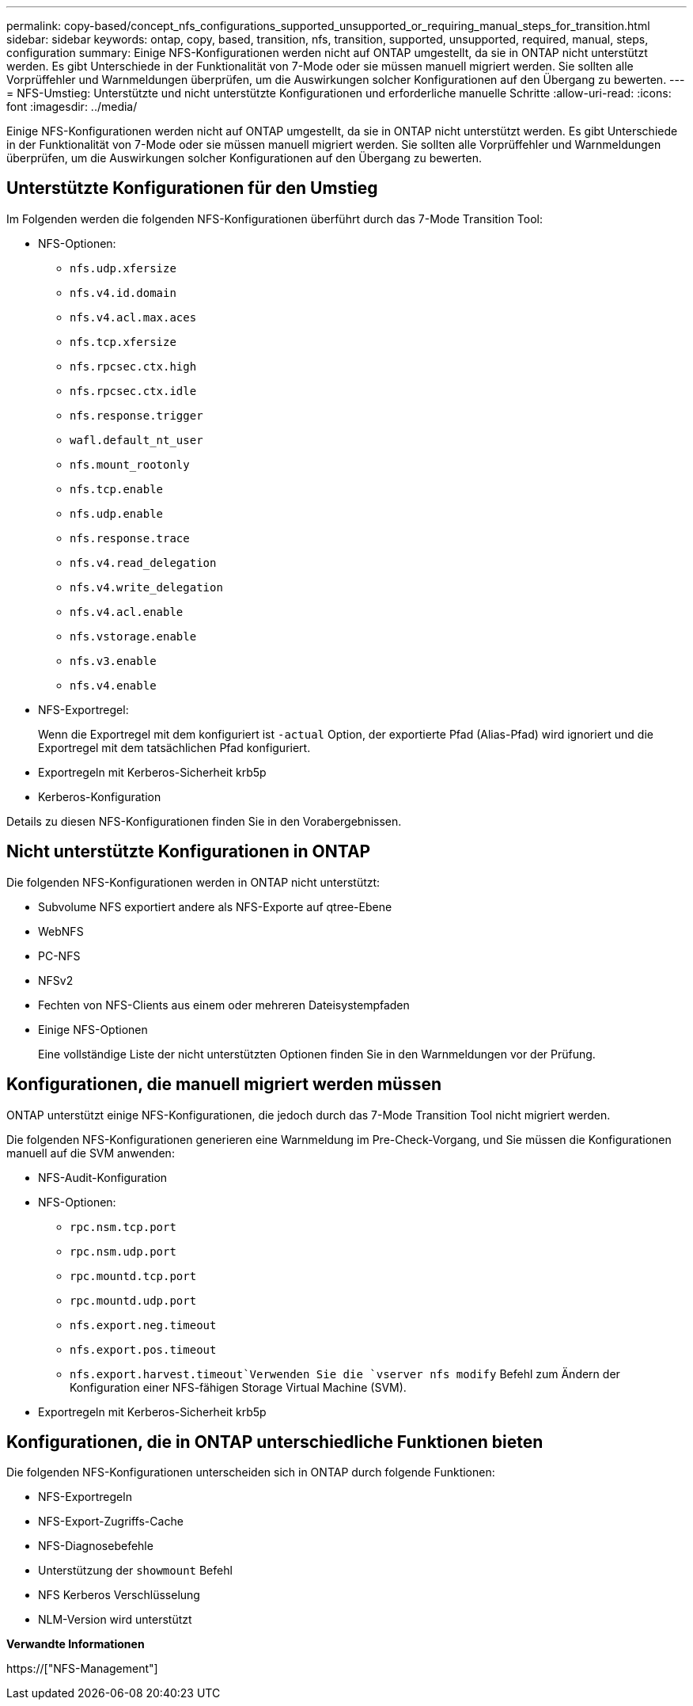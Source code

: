 ---
permalink: copy-based/concept_nfs_configurations_supported_unsupported_or_requiring_manual_steps_for_transition.html 
sidebar: sidebar 
keywords: ontap, copy, based, transition, nfs, transition, supported, unsupported, required, manual, steps, configuration 
summary: Einige NFS-Konfigurationen werden nicht auf ONTAP umgestellt, da sie in ONTAP nicht unterstützt werden. Es gibt Unterschiede in der Funktionalität von 7-Mode oder sie müssen manuell migriert werden. Sie sollten alle Vorprüffehler und Warnmeldungen überprüfen, um die Auswirkungen solcher Konfigurationen auf den Übergang zu bewerten. 
---
= NFS-Umstieg: Unterstützte und nicht unterstützte Konfigurationen und erforderliche manuelle Schritte
:allow-uri-read: 
:icons: font
:imagesdir: ../media/


[role="lead"]
Einige NFS-Konfigurationen werden nicht auf ONTAP umgestellt, da sie in ONTAP nicht unterstützt werden. Es gibt Unterschiede in der Funktionalität von 7-Mode oder sie müssen manuell migriert werden. Sie sollten alle Vorprüffehler und Warnmeldungen überprüfen, um die Auswirkungen solcher Konfigurationen auf den Übergang zu bewerten.



== Unterstützte Konfigurationen für den Umstieg

Im Folgenden werden die folgenden NFS-Konfigurationen überführt durch das 7-Mode Transition Tool:

* NFS-Optionen:
+
** `nfs.udp.xfersize`
** `nfs.v4.id.domain`
** `nfs.v4.acl.max.aces`
** `nfs.tcp.xfersize`
** `nfs.rpcsec.ctx.high`
** `nfs.rpcsec.ctx.idle`
** `nfs.response.trigger`
** `wafl.default_nt_user`
** `nfs.mount_rootonly`
** `nfs.tcp.enable`
** `nfs.udp.enable`
** `nfs.response.trace`
** `nfs.v4.read_delegation`
** `nfs.v4.write_delegation`
** `nfs.v4.acl.enable`
** `nfs.vstorage.enable`
** `nfs.v3.enable`
** `nfs.v4.enable`


* NFS-Exportregel:
+
Wenn die Exportregel mit dem konfiguriert ist `-actual` Option, der exportierte Pfad (Alias-Pfad) wird ignoriert und die Exportregel mit dem tatsächlichen Pfad konfiguriert.

* Exportregeln mit Kerberos-Sicherheit krb5p
* Kerberos-Konfiguration


Details zu diesen NFS-Konfigurationen finden Sie in den Vorabergebnissen.



== Nicht unterstützte Konfigurationen in ONTAP

Die folgenden NFS-Konfigurationen werden in ONTAP nicht unterstützt:

* Subvolume NFS exportiert andere als NFS-Exporte auf qtree-Ebene
* WebNFS
* PC-NFS
* NFSv2
* Fechten von NFS-Clients aus einem oder mehreren Dateisystempfaden
* Einige NFS-Optionen
+
Eine vollständige Liste der nicht unterstützten Optionen finden Sie in den Warnmeldungen vor der Prüfung.





== Konfigurationen, die manuell migriert werden müssen

ONTAP unterstützt einige NFS-Konfigurationen, die jedoch durch das 7-Mode Transition Tool nicht migriert werden.

Die folgenden NFS-Konfigurationen generieren eine Warnmeldung im Pre-Check-Vorgang, und Sie müssen die Konfigurationen manuell auf die SVM anwenden:

* NFS-Audit-Konfiguration
* NFS-Optionen:
+
** `rpc.nsm.tcp.port`
** `rpc.nsm.udp.port`
** `rpc.mountd.tcp.port`
** `rpc.mountd.udp.port`
** `nfs.export.neg.timeout`
** `nfs.export.pos.timeout`
** `nfs.export.harvest.timeout`Verwenden Sie die `vserver nfs modify` Befehl zum Ändern der Konfiguration einer NFS-fähigen Storage Virtual Machine (SVM).


* Exportregeln mit Kerberos-Sicherheit krb5p




== Konfigurationen, die in ONTAP unterschiedliche Funktionen bieten

Die folgenden NFS-Konfigurationen unterscheiden sich in ONTAP durch folgende Funktionen:

* NFS-Exportregeln
* NFS-Export-Zugriffs-Cache
* NFS-Diagnosebefehle
* Unterstützung der `showmount` Befehl
* NFS Kerberos Verschlüsselung
* NLM-Version wird unterstützt


*Verwandte Informationen*

https://["NFS-Management"]
